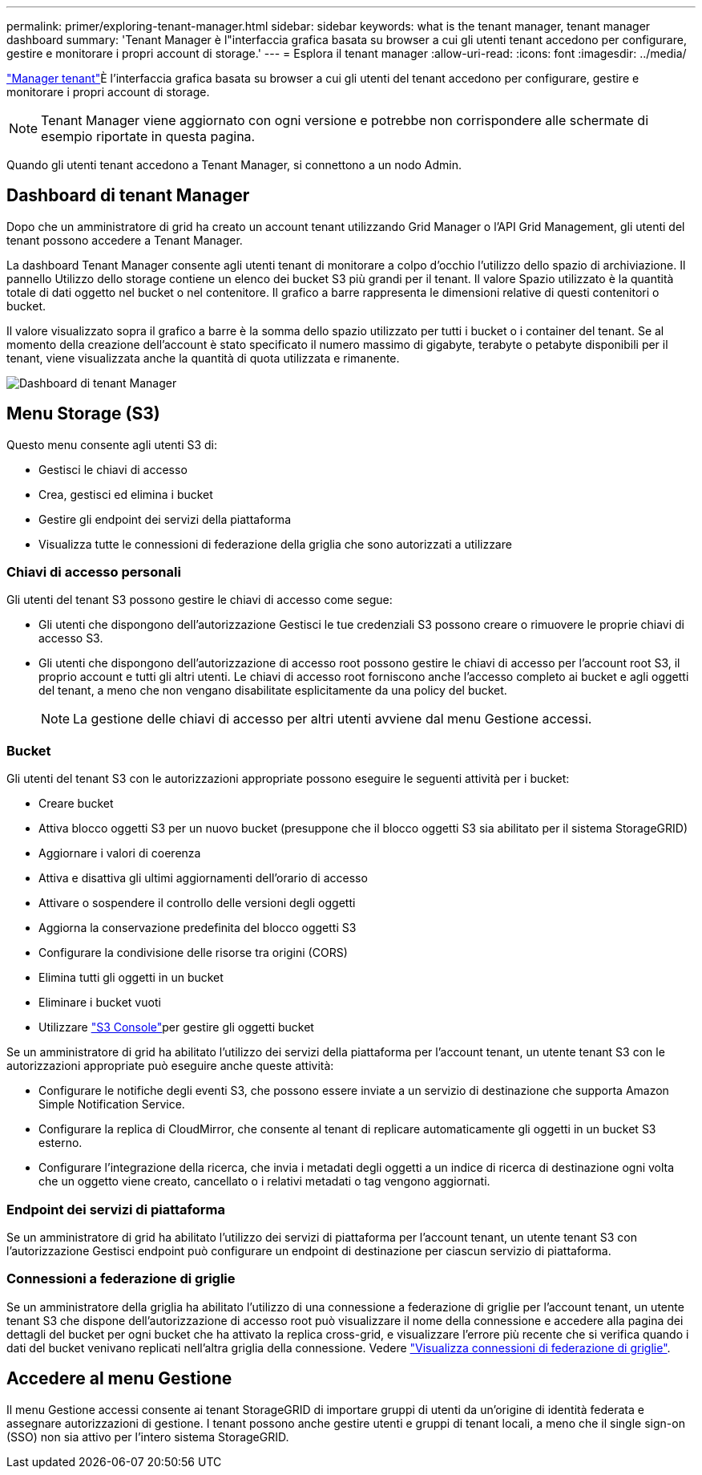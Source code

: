 ---
permalink: primer/exploring-tenant-manager.html 
sidebar: sidebar 
keywords: what is the tenant manager, tenant manager dashboard 
summary: 'Tenant Manager è l"interfaccia grafica basata su browser a cui gli utenti tenant accedono per configurare, gestire e monitorare i propri account di storage.' 
---
= Esplora il tenant manager
:allow-uri-read: 
:icons: font
:imagesdir: ../media/


[role="lead"]
link:../tenant/index.html["Manager tenant"]È l'interfaccia grafica basata su browser a cui gli utenti del tenant accedono per configurare, gestire e monitorare i propri account di storage.


NOTE: Tenant Manager viene aggiornato con ogni versione e potrebbe non corrispondere alle schermate di esempio riportate in questa pagina.

Quando gli utenti tenant accedono a Tenant Manager, si connettono a un nodo Admin.



== Dashboard di tenant Manager

Dopo che un amministratore di grid ha creato un account tenant utilizzando Grid Manager o l'API Grid Management, gli utenti del tenant possono accedere a Tenant Manager.

La dashboard Tenant Manager consente agli utenti tenant di monitorare a colpo d'occhio l'utilizzo dello spazio di archiviazione.  Il pannello Utilizzo dello storage contiene un elenco dei bucket S3 più grandi per il tenant.  Il valore Spazio utilizzato è la quantità totale di dati oggetto nel bucket o nel contenitore.  Il grafico a barre rappresenta le dimensioni relative di questi contenitori o bucket.

Il valore visualizzato sopra il grafico a barre è la somma dello spazio utilizzato per tutti i bucket o i container del tenant. Se al momento della creazione dell'account è stato specificato il numero massimo di gigabyte, terabyte o petabyte disponibili per il tenant, viene visualizzata anche la quantità di quota utilizzata e rimanente.

image::../media/tenant_dashboard_with_buckets.png[Dashboard di tenant Manager]



== Menu Storage (S3)

Questo menu consente agli utenti S3 di:

* Gestisci le chiavi di accesso
* Crea, gestisci ed elimina i bucket
* Gestire gli endpoint dei servizi della piattaforma
* Visualizza tutte le connessioni di federazione della griglia che sono autorizzati a utilizzare




=== Chiavi di accesso personali

Gli utenti del tenant S3 possono gestire le chiavi di accesso come segue:

* Gli utenti che dispongono dell'autorizzazione Gestisci le tue credenziali S3 possono creare o rimuovere le proprie chiavi di accesso S3.
* Gli utenti che dispongono dell'autorizzazione di accesso root possono gestire le chiavi di accesso per l'account root S3, il proprio account e tutti gli altri utenti. Le chiavi di accesso root forniscono anche l'accesso completo ai bucket e agli oggetti del tenant, a meno che non vengano disabilitate esplicitamente da una policy del bucket.
+

NOTE: La gestione delle chiavi di accesso per altri utenti avviene dal menu Gestione accessi.





=== Bucket

Gli utenti del tenant S3 con le autorizzazioni appropriate possono eseguire le seguenti attività per i bucket:

* Creare bucket
* Attiva blocco oggetti S3 per un nuovo bucket (presuppone che il blocco oggetti S3 sia abilitato per il sistema StorageGRID)
* Aggiornare i valori di coerenza
* Attiva e disattiva gli ultimi aggiornamenti dell'orario di accesso
* Attivare o sospendere il controllo delle versioni degli oggetti
* Aggiorna la conservazione predefinita del blocco oggetti S3
* Configurare la condivisione delle risorse tra origini (CORS)
* Elimina tutti gli oggetti in un bucket
* Eliminare i bucket vuoti
* Utilizzare link:../tenant/use-s3-console.html["S3 Console"]per gestire gli oggetti bucket


Se un amministratore di grid ha abilitato l'utilizzo dei servizi della piattaforma per l'account tenant, un utente tenant S3 con le autorizzazioni appropriate può eseguire anche queste attività:

* Configurare le notifiche degli eventi S3, che possono essere inviate a un servizio di destinazione che supporta Amazon Simple Notification Service.
* Configurare la replica di CloudMirror, che consente al tenant di replicare automaticamente gli oggetti in un bucket S3 esterno.
* Configurare l'integrazione della ricerca, che invia i metadati degli oggetti a un indice di ricerca di destinazione ogni volta che un oggetto viene creato, cancellato o i relativi metadati o tag vengono aggiornati.




=== Endpoint dei servizi di piattaforma

Se un amministratore di grid ha abilitato l'utilizzo dei servizi di piattaforma per l'account tenant, un utente tenant S3 con l'autorizzazione Gestisci endpoint può configurare un endpoint di destinazione per ciascun servizio di piattaforma.



=== Connessioni a federazione di griglie

Se un amministratore della griglia ha abilitato l'utilizzo di una connessione a federazione di griglie per l'account tenant, un utente tenant S3 che dispone dell'autorizzazione di accesso root può visualizzare il nome della connessione e accedere alla pagina dei dettagli del bucket per ogni bucket che ha attivato la replica cross-grid, e visualizzare l'errore più recente che si verifica quando i dati del bucket venivano replicati nell'altra griglia della connessione. Vedere link:../tenant/grid-federation-view-connections-tenant.html["Visualizza connessioni di federazione di griglie"].



== Accedere al menu Gestione

Il menu Gestione accessi consente ai tenant StorageGRID di importare gruppi di utenti da un'origine di identità federata e assegnare autorizzazioni di gestione. I tenant possono anche gestire utenti e gruppi di tenant locali, a meno che il single sign-on (SSO) non sia attivo per l'intero sistema StorageGRID.
